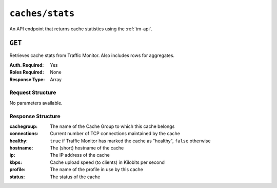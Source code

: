 ..
..
.. Licensed under the Apache License, Version 2.0 (the "License");
.. you may not use this file except in compliance with the License.
.. You may obtain a copy of the License at
..
..     http://www.apache.org/licenses/LICENSE-2.0
..
.. Unless required by applicable law or agreed to in writing, software
.. distributed under the License is distributed on an "AS IS" BASIS,
.. WITHOUT WARRANTIES OR CONDITIONS OF ANY KIND, either express or implied.
.. See the License for the specific language governing permissions and
.. limitations under the License.
..


.. _to-api-caches_stats:

****************
``caches/stats``
****************
An API endpoint that returns cache statistics using the :ref:`tm-api`.

.. seealso:: This gives a set of basic statistics for *all caches* at the current time. For statistics from time ranges and/or aggregated over a specific CDN, use :ref:`to-api-cache_stats`.

``GET``
=======
Retrieves cache stats from Traffic Monitor. Also includes rows for aggregates.

:Auth. Required: Yes
:Roles Required: None
:Response Type:  Array

Request Structure
-----------------
No parameters available.

Response Structure
------------------
:cachegroup:  The name of the Cache Group to which this cache belongs
:connections: Current number of TCP connections maintained by the cache
:healthy:     ``true`` if Traffic Monitor has marked the cache as "healthy", ``false`` otherwise

	.. seealso:: :ref:`health-proto`

:hostname:    The (short) hostname of the cache
:ip:          The IP address of the cache
:kbps:        Cache upload speed (to clients) in Kilobits per second
:profile:     The name of the profile in use by this cache
:status:      The status of the cache

.. code-block:: json
	:caption: Response Example

	{ "response": [
		{
			"profile": "ALL",
			"connections": 0,
			"ip": null,
			"status": "ALL",
			"healthy": true,
			"kbps": 0,
			"hostname": "ALL",
			"cachegroup": "ALL"
		}
	]}
